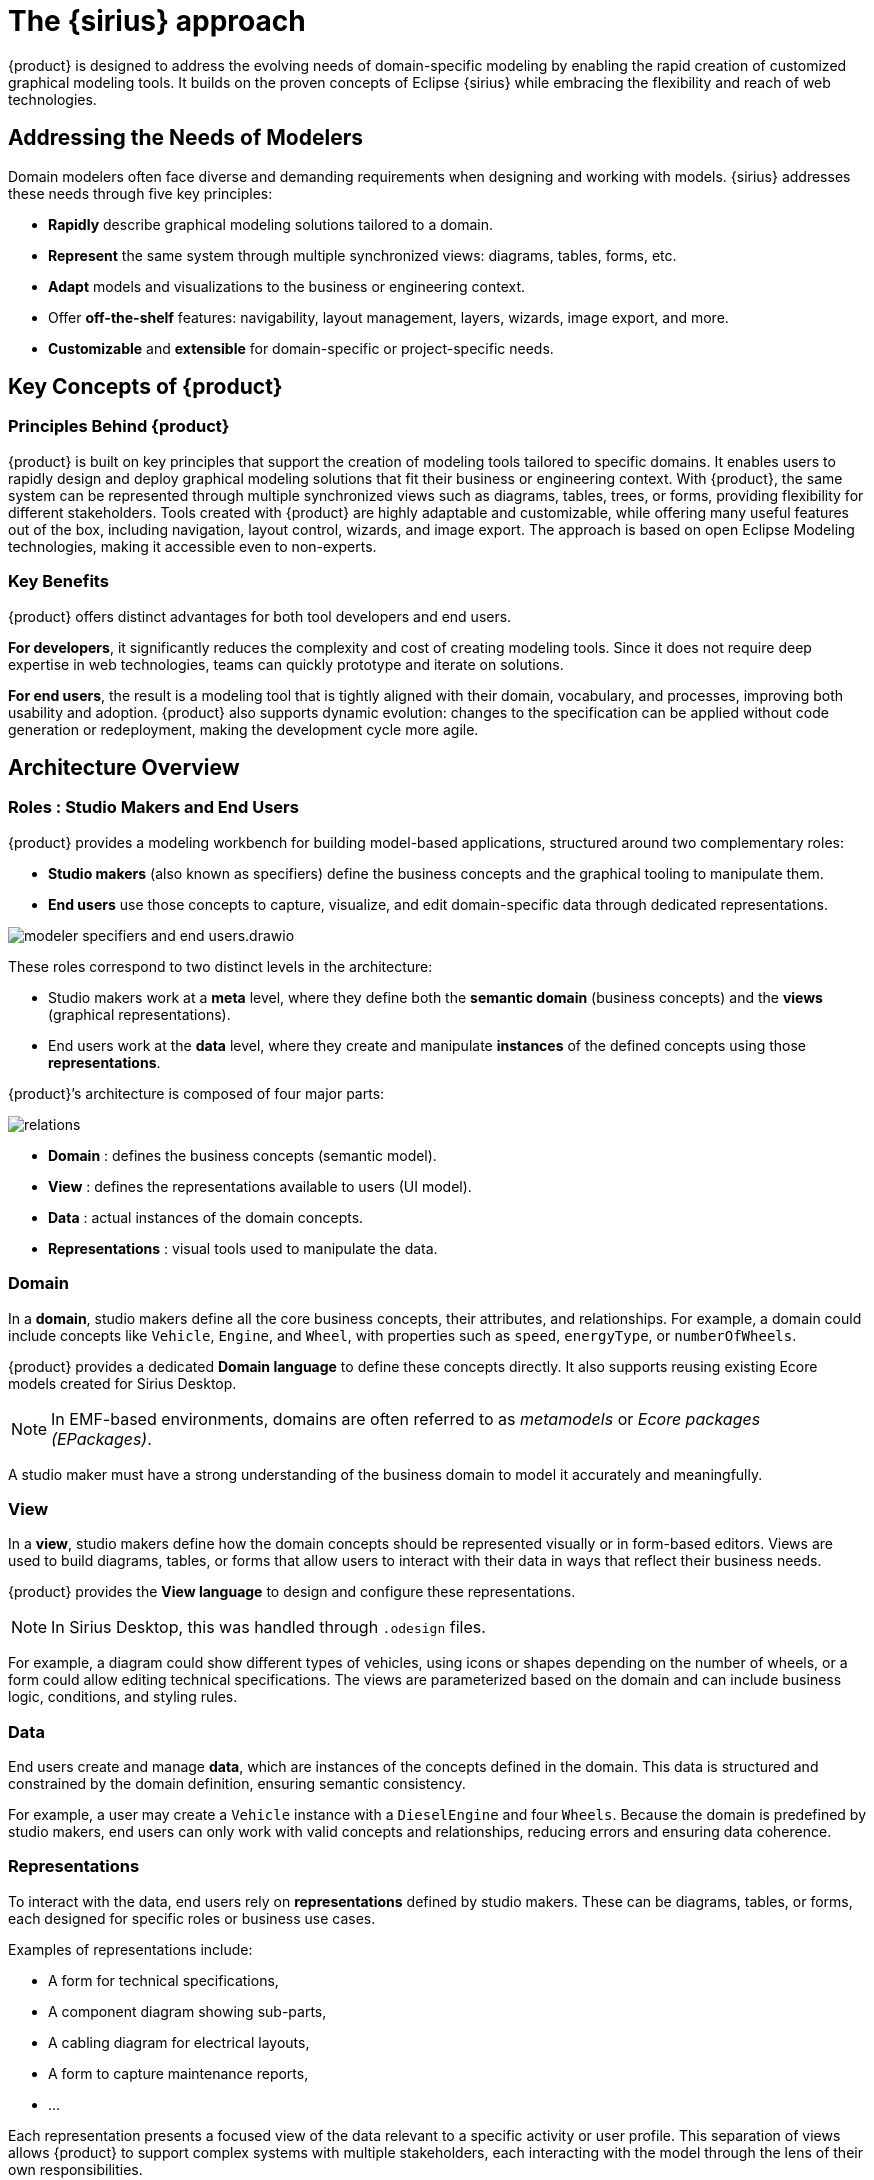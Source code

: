 = The {sirius} approach

{product} is designed to address the evolving needs of domain-specific modeling by enabling the rapid creation of customized graphical modeling tools.
It builds on the proven concepts of Eclipse {sirius} while embracing the flexibility and reach of web technologies.

== Addressing the Needs of Modelers

Domain modelers often face diverse and demanding requirements when designing and working with models.
{sirius} addresses these needs through five key principles:

* *Rapidly* describe graphical modeling solutions tailored to a domain.
* *Represent* the same system through multiple synchronized views: diagrams, tables, forms, etc.
* *Adapt* models and visualizations to the business or engineering context.
* Offer *off-the-shelf* features: navigability, layout management, layers, wizards, image export, and more.
* *Customizable* and *extensible* for domain-specific or project-specific needs.

== Key Concepts of {product}

=== Principles Behind {product}

{product} is built on key principles that support the creation of modeling tools tailored to specific domains.
It enables users to rapidly design and deploy graphical modeling solutions that fit their business or engineering context.
With {product}, the same system can be represented through multiple synchronized views such as diagrams, tables, trees, or forms, providing flexibility for different stakeholders.
Tools created with {product} are highly adaptable and customizable, while offering many useful features out of the box, including navigation, layout control, wizards, and image export.
The approach is based on open Eclipse Modeling technologies, making it accessible even to non-experts.

=== Key Benefits

{product} offers distinct advantages for both tool developers and end users.

*For developers*, it significantly reduces the complexity and cost of creating modeling tools.
Since it does not require deep expertise in web technologies, teams can quickly prototype and iterate on solutions.

*For end users*, the result is a modeling tool that is tightly aligned with their domain, vocabulary, and processes, improving both usability and adoption.
{product} also supports dynamic evolution: changes to the specification can be applied without code generation or redeployment, making the development cycle more agile.

== Architecture Overview

=== Roles : Studio Makers and End Users

{product} provides a modeling workbench for building model-based applications, structured around two complementary roles:

* *Studio makers* (also known as specifiers) define the business concepts and the graphical tooling to manipulate them.
* *End users* use those concepts to capture, visualize, and edit domain-specific data through dedicated representations.

image::modeler-specifiers-and-end-users.drawio.svg[]

These roles correspond to two distinct levels in the architecture:

* Studio makers work at a *meta* level, where they define both the *semantic domain* (business concepts) and the *views* (graphical representations).
* End users work at the *data* level, where they create and manipulate *instances* of the defined concepts using those *representations*.

{product}’s architecture is composed of four major parts:

image::relations.png[]

* *Domain* : defines the business concepts (semantic model).
* *View* : defines the representations available to users (UI model).
* *Data* : actual instances of the domain concepts.
* *Representations* : visual tools used to manipulate the data.

=== Domain

In a *domain*, studio makers define all the core business concepts, their attributes, and relationships.
For example, a domain could include concepts like `Vehicle`, `Engine`, and `Wheel`, with properties such as `speed`, `energyType`, or `numberOfWheels`.

{product} provides a dedicated *Domain language* to define these concepts directly.
It also supports reusing existing Ecore models created for Sirius Desktop.

NOTE: In EMF-based environments, domains are often referred to as _metamodels_ or _Ecore packages (EPackages)_.

A studio maker must have a strong understanding of the business domain to model it accurately and meaningfully.

=== View

In a *view*, studio makers define how the domain concepts should be represented visually or in form-based editors.
Views are used to build diagrams, tables, or forms that allow users to interact with their data in ways that reflect their business needs.

{product} provides the *View language* to design and configure these representations.

NOTE: In Sirius Desktop, this was handled through `.odesign` files.

For example, a diagram could show different types of vehicles, using icons or shapes depending on the number of wheels, or a form could allow editing technical specifications.
The views are parameterized based on the domain and can include business logic, conditions, and styling rules.

=== Data

End users create and manage *data*, which are instances of the concepts defined in the domain.
This data is structured and constrained by the domain definition, ensuring semantic consistency.

For example, a user may create a `Vehicle` instance with a `DieselEngine` and four `Wheels`.
Because the domain is predefined by studio makers, end users can only work with valid concepts and relationships, reducing errors and ensuring data coherence.

=== Representations

To interact with the data, end users rely on *representations* defined by studio makers.
These can be diagrams, tables, or forms, each designed for specific roles or business use cases.

Examples of representations include:

* A form for technical specifications,
* A component diagram showing sub-parts,
* A cabling diagram for electrical layouts,
* A form to capture maintenance reports,
* ...

Each representation presents a focused view of the data relevant to a specific activity or user profile.
This separation of views allows {product} to support complex systems with multiple stakeholders, each interacting with the model through the lens of their own responsibilities.

=== How Specifications Drive the Runtime

{product} includes a dedicated specification environment that enables studio makers to define modeling workbenches without writing code.
Using a graphical interface, they can configure diagrams, tables, forms, and property views, benefiting from rapid feedback loops and a low technical barrier to entry.
For more advanced needs, the specification can be extended with custom logic in Java.

Unlike traditional model-driven tools, there is no code generation involved.
Once the specification is defined, it is interpreted directly by the runtime engine, which dynamically applies it to drive the user interface and behavior. This allows changes to be reflected immediately, without requiring build or deployment steps.

The runtime environment offers a viewpoint-based user interface, specific to the context of each user.
It ensures that users only see the relevant data and tools, improving clarity and efficiency.
This separation between specification and execution supports agile iteration and makes it easy to evolve the modeling environment over time.